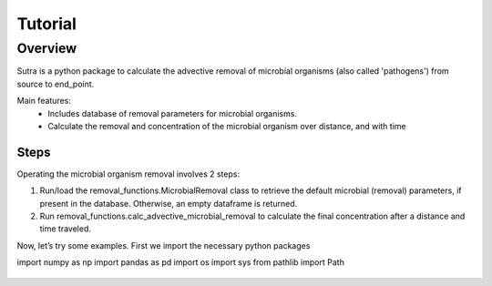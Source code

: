 ========================================================================================================
Tutorial
========================================================================================================

Overview
========

Sutra is a python package to calculate the advective removal of microbial organisms 
(also called 'pathogens') from source to end_point.

Main features:
 - Includes database of removal parameters for microbial organisms. 
 - Calculate the removal and concentration of the microbial organism over distance, and with time   

Steps
-----

Operating the microbial organism removal involves 2 steps:

#. Run/load the removal_functions.MicrobialRemoval class to retrieve the default microbial (removal) parameters, if present in the database. Otherwise, an empty dataframe is returned.
#. Run removal_functions.calc_advective_microbial_removal to calculate the final concentration after a distance and time traveled.

Now, let’s try some examples. First we import the necessary python packages

.. ipython:: python

import numpy as np
import pandas as pd
import os
import sys
from pathlib import Path


    .. import sutra.removal_functions as RF